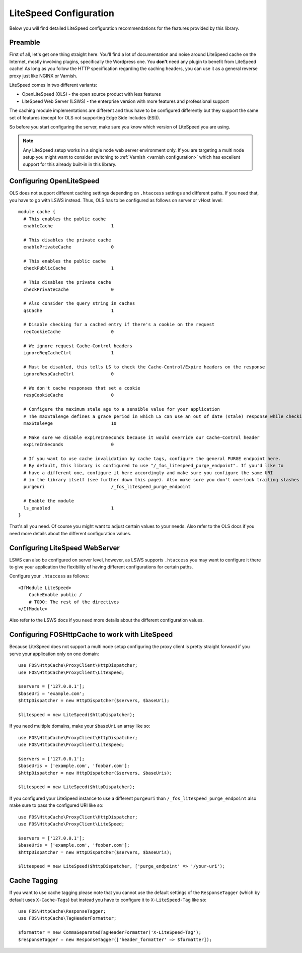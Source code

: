 .. _litespeed configuration:

LiteSpeed Configuration
-----------------------

Below you will find detailed LiteSpeed configuration recommendations for the
features provided by this library.

Preamble
~~~~~~~~

First of all, let's get one thing straight here: You'll find a lot of documentation
and noise around LiteSpeed cache on the Internet, mostly involving plugins, specifically the
Wordpress one. You **don't** need any plugin to benefit from LiteSpeed cache!
As long as you follow the HTTP specification regarding the caching headers, you can use it as
a general reverse proxy just like NGINX or Varnish.

LiteSpeed comes in two different variants:

* OpenLiteSpeed (OLS) - the open source product with less features
* LiteSpeed Web Server (LSWS) - the enterprise version with more features and professional support

The caching module implementations are different and thus have to be configured differently but they support the
same set of features (except for OLS not supporting Edge Side Includes (ESI)).

So before you start configuring the server, make sure you know which version of LiteSpeed you are using.

.. note::

    Any LiteSpeed setup works in a single node web server environment only. If you are targeting a multi
    node setup you might want to consider switching to :ref:`Varnish <varnish configuration>` which has excellent
    support for this already built-in in this library.


Configuring OpenLiteSpeed
~~~~~~~~~~~~~~~~~~~~~~~~~

OLS does not support different caching settings depending on ``.htaccess`` settings and different paths.
If you need that, you have to go with LSWS instead.
Thus, OLS has to be configured as follows on server or vHost level::

    module cache {
      # This enables the public cache
      enableCache                      1

      # This disables the private cache
      enablePrivateCache               0

      # This enables the public cache
      checkPublicCache                 1

      # This disables the private cache
      checkPrivateCache                0

      # Also consider the query string in caches
      qsCache                          1

      # Disable checking for a cached entry if there's a cookie on the request
      reqCookieCache                   0

      # We ignore request Cache-Control headers
      ignoreReqCacheCtrl               1

      # Must be disabled, this tells LS to check the Cache-Control/Expire headers on the response
      ignoreRespCacheCtrl              0

      # We don't cache responses that set a cookie
      respCookieCache                  0

      # Configure the maximum stale age to a sensible value for your application
      # The maxStaleAge defines a grace period in which LS can use an out of date (stale) response while checking on a new version
      maxStaleAge                      10

      # Make sure we disable expireInSeconds because it would override our Cache-Control header
      expireInSeconds                  0

      # If you want to use cache invalidation by cache tags, configure the general PURGE endpoint here.
      # By default, this library is configured to use "/_fos_litespeed_purge_endpoint". If you'd like to
      # have a different one, configure it here accordingly and make sure you configure the same URI
      # in the library itself (see further down this page). Also make sure you don't overlook trailing slashes here!
      purgeuri                         /_fos_litespeed_purge_endpoint

      # Enable the module
      ls_enabled                       1
    }

That's all you need. Of course you might want to adjust certain values to your needs.
Also refer to the OLS docs if you need more details about the different configuration values.

Configuring LiteSpeed WebServer
~~~~~~~~~~~~~~~~~~~~~~~~~~~~~~~

LSWS can also be configured on server level, however, as LSWS supports ``.htaccess`` you may want to configure it
there to give your application the flexibility of having different configurations for certain paths.

Configure your ``.htaccess`` as follows::

    <IfModule LiteSpeed>
        CacheEnable public /
        # TODO: The rest of the directives
    </IfModule>

Also refer to the LSWS docs if you need more details about the different configuration values.

Configuring FOSHttpCache to work with LiteSpeed
~~~~~~~~~~~~~~~~~~~~~~~~~~~~~~~~~~~~~~~~~~~~~~~

Because LiteSpeed does not support a multi node setup configuring the proxy client is pretty straight forward if
you serve your application only on one domain::

    use FOS\HttpCache\ProxyClient\HttpDispatcher;
    use FOS\HttpCache\ProxyClient\LiteSpeed;

    $servers = ['127.0.0.1'];
    $baseUri = 'example.com';
    $httpDispatcher = new HttpDispatcher($servers, $baseUri);

    $litespeed = new LiteSpeed($httpDispatcher);

If you need multiple domains, make your ``$baseUri`` an array like so::

    use FOS\HttpCache\ProxyClient\HttpDispatcher;
    use FOS\HttpCache\ProxyClient\LiteSpeed;

    $servers = ['127.0.0.1'];
    $baseUris = ['example.com', 'foobar.com'];
    $httpDispatcher = new HttpDispatcher($servers, $baseUris);

    $litespeed = new LiteSpeed($httpDispatcher);


If you configured your LiteSpeed instance to use a different ``purgeuri`` than ``/_fos_litespeed_purge_endpoint`` also
make sure to pass the configured URI like so::

    use FOS\HttpCache\ProxyClient\HttpDispatcher;
    use FOS\HttpCache\ProxyClient\LiteSpeed;

    $servers = ['127.0.0.1'];
    $baseUris = ['example.com', 'foobar.com'];
    $httpDispatcher = new HttpDispatcher($servers, $baseUris);

    $litespeed = new LiteSpeed($httpDispatcher, ['purge_endpoint' => '/your-uri');

Cache Tagging
~~~~~~~~~~~~~

If you want to use cache tagging please note that you cannot use the default settings of the ``ResponseTagger`` (which
by default uses  ``X-Cache-Tags``) but instead you have to configure it to ``X-LiteSpeed-Tag`` like so::

    use FOS\HttpCache\ResponseTagger;
    use FOS\HttpCache\TagHeaderFormatter;

    $formatter = new CommaSeparatedTagHeaderFormatter('X-LiteSpeed-Tag');
    $responseTagger = new ResponseTagger(['header_formatter' => $formatter]);


